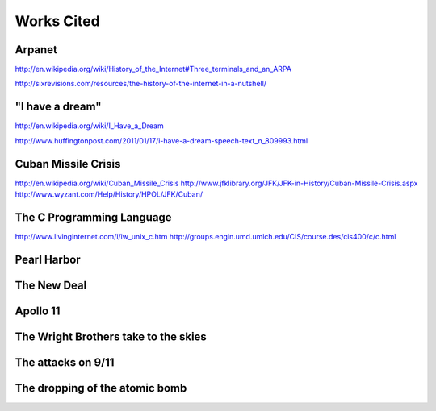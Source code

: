 Works Cited
************

Arpanet
=======

http://en.wikipedia.org/wiki/History_of_the_Internet#Three_terminals_and_an_ARPA

http://sixrevisions.com/resources/the-history-of-the-internet-in-a-nutshell/

"I have a dream"
================

http://en.wikipedia.org/wiki/I_Have_a_Dream

http://www.huffingtonpost.com/2011/01/17/i-have-a-dream-speech-text_n_809993.html

Cuban Missile Crisis
====================

http://en.wikipedia.org/wiki/Cuban_Missile_Crisis
http://www.jfklibrary.org/JFK/JFK-in-History/Cuban-Missile-Crisis.aspx
http://www.wyzant.com/Help/History/HPOL/JFK/Cuban/

The C Programming Language
==========================

http://www.livinginternet.com/i/iw_unix_c.htm
http://groups.engin.umd.umich.edu/CIS/course.des/cis400/c/c.html

Pearl Harbor
============

The New Deal
============

Apollo 11
=========

The Wright Brothers take to the skies
=====================================

The attacks on 9/11
===================

The dropping of the atomic bomb
===============================
